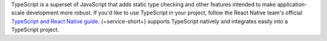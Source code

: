 TypeScript is a superset of JavaScript that adds static type
checking and other features intended to make
application-scale development more robust. If you'd like to
use TypeScript in your project, follow the React Native
team's official `TypeScript and React Native guide
<https://facebook.github.io/react-native/docs/typescript#adding-typescript-to-an-existing-project>`__.
{+service-short+} supports TypeScript natively and integrates easily
into a TypeScript project.
